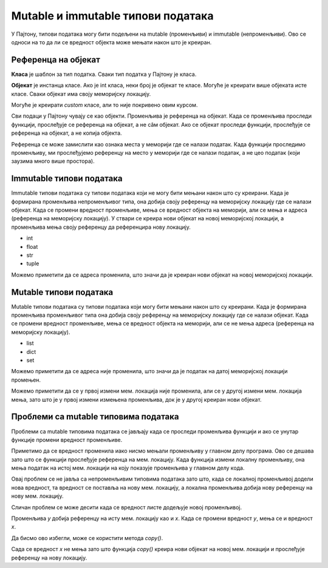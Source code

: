 Mutable и immutable типови података
::::::::::::::::::::::::::::::::::

У Пајтону, типови података могу бити подељени на mutable (променљиви) и immutable (непроменљиви). Ово се односи на то да ли се вредност објекта може мењати након што је креиран.

Референца на објекат
--------------------

**Класа** је шаблон за тип податка. Сваки тип податка у Пајтону је класа.

**Објекат** је инстанца класе. Ако је int класа, неки број је објекат те класе. Могуће је креирати више објеката исте класе. Сваки објекат има своју меморијску локацију. 

Могуће је креирати `custom` класе, али то није покривено овим курсом.

Сви подаци у Пајтону чувају се као објекти. Променљива је референца на објекат. Када се променљива проследи функцији, прослеђује се референца на објекат, а не сâм објекат. 
Ако се објекат проследи функцији, прослеђује се референца на објекат, а не копија објекта. 

Референца се може замислити као ознака места у меморији где се налази податак. Када функцији проследимо променљиву, ми прослеђујемо референцу на место у меморији где се налази податак, а не цео податак (који заузима много више простора).


Immutable типови података
-------------------------

Immutable типови података су типови података који не могу бити мењани након што су креирани. 
Када је формирана променљива непроменљивог типа, она добија своју референцу на меморијску локацију где се налази објекат. 
Када се промени вредност променљиве, мења се вредност објекта на меморији, али се мења и адреса (референца на меморијску локацију). 
У ствари се креира нови објекат на новој меморијској локацији, а променљива мења своју референцу да референцира нову локацију.

- int
- float
- str
- tuple

.. activecode:: 9_2_primer_2
    :coach:

    x = 5
    print("Promenljiva x ima vrednost", x, "i adresu", id(x))
    x += 1
    print("Promenljiva x ima vrednost", x, "i adresu", id(x))

Можемо приметити да се адреса променила, што значи да је креиран нови објекат на новој меморијској локацији.


Mutable типови података
------------------------

Mutable типови података су типови података који могу бити мењани након што су креирани. Када је формирана променљива променљивог типа она добија своју референцу на меморијску локацију где се налази објекат. 
Када се промени вредност променљиве, мења се вредност објекта на меморији, али се не мења адреса (референца на меморијску локацију).

- list
- dict
- set

.. activecode:: 9_2_primer_1
    :coach:

    x = [1, 2, 3]
    print("Promenljiva x ima vrednost", x, "i adresu", id(x))
    x[0] = 4
    print("Promenljiva x ima vrednost", x, "i adresu", id(x))

Можемо приметити да се адреса није променила, што значи да је податак на датој меморијској локацији промењен. 

.. activecode:: 9_2_primer_1
    :coach:

    x = [1, 2, 3]
    print("Promenljiva x ima vrednost", x, "i adresu", id(x))
    x += [4]
    print("Promenljiva x ima vrednost", x, "i adresu", id(x))
    x = x + [4]
    print("Promenljiva x ima vrednost", x, "i adresu", id(x))

Можемо приметити да се у првој измени мем. локација није променила, али се у другој измени мем. локација мења, зато што је у првој измени измењена променљива, док је у другој креиран нови објекат.


Проблеми са mutable типовима података
-------------------------------------

Проблеми са mutable типовима података се јављају када се проследи променљива функцији и ако се унутар функције промени вредност променљиве.

.. activecode:: 9_2_primer_3
    :coach:

    def promeni(lista):
        lista[0] = 5

    x = [1, 2, 3]
    print("Promenljiva x ima vrednost", x)
    promeni(x)
    print("Promenljiva x ima vrednost", x)

Приметимо да се вредност променила иако нисмо мењали променљиву у главном делу програма. Ово се дешава зато што се функцији прослеђује референца на мем. локацију. 
Када функција измени локалну променљиву, она мења податак на истој мем. локацији на коју показује променљива у главном делу кода. 

Овај проблем се не јавља са непроменљивим типовима података зато што, када се локалној променљивој додели нова вредност, та вредност се поставља на нову мем. локацију, 
а локална променљива добија нову референцу на нову мем. локацију.

.. activecode:: 9_2_primer_4
    :coach:

    def promeni(x):
        x = 5

    x = 3
    print("Promenljiva x ima vrednost", x)
    promeni(x)
    print("Promenljiva x ima vrednost", x)

Сличан проблем се може десити када се вредност листе додељује новој променљивој.

.. activecode:: 9_2_primer_5
    :coach:

    x = [1, 2, 3]
    y = x
    y[0] = 5
    print("Promenljiva x ima vrednost", x)

Променљива `y` добија референцу на исту мем. локацију као и `x`. Када се промени вредност `y`, мења се и вредност `x`.

Да бисмо ово избегли, може се користити метода `copy()`.

.. activecode:: 9_2_primer_6
    :coach:

    x = [1, 2, 3]
    y = x.copy()
    y[0] = 5
    print("Promenljiva x ima vrednost", x)

Сада се вредност `x` не мења зато што функција `copy()` креира нови објекат на новој мем. локацији и прослеђује референцу на нову локацију.
